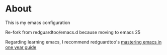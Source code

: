 * About
This is my emacs configuration

Re-fork from redguardtoo/emacs.d because moving to emacs 25

Regarding learning emacs, I recommend redguardtoo's [[https://github.com/redguardtoo/mastering-emacs-in-one-year-guide][mastering emacs in one year guide]]
